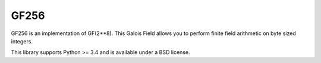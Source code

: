 GF256
=====

.. image:: https://travis-ci.org/DasIch/gf256.svg?branch=master
   :target: https://travis-ci.org/DasIch/gf256

.. image:: https://ci.appveyor.com/api/projects/status/l6n5t78x6op8lqug?svg=true
   :target: https://ci.appveyor.com/project/DasIch/gf256


GF256 is an implementation of GF(2**8). This Galois Field allows you to perform
finite field arithmetic on byte sized integers.

This library supports Python >= 3.4 and is available under a BSD license.
